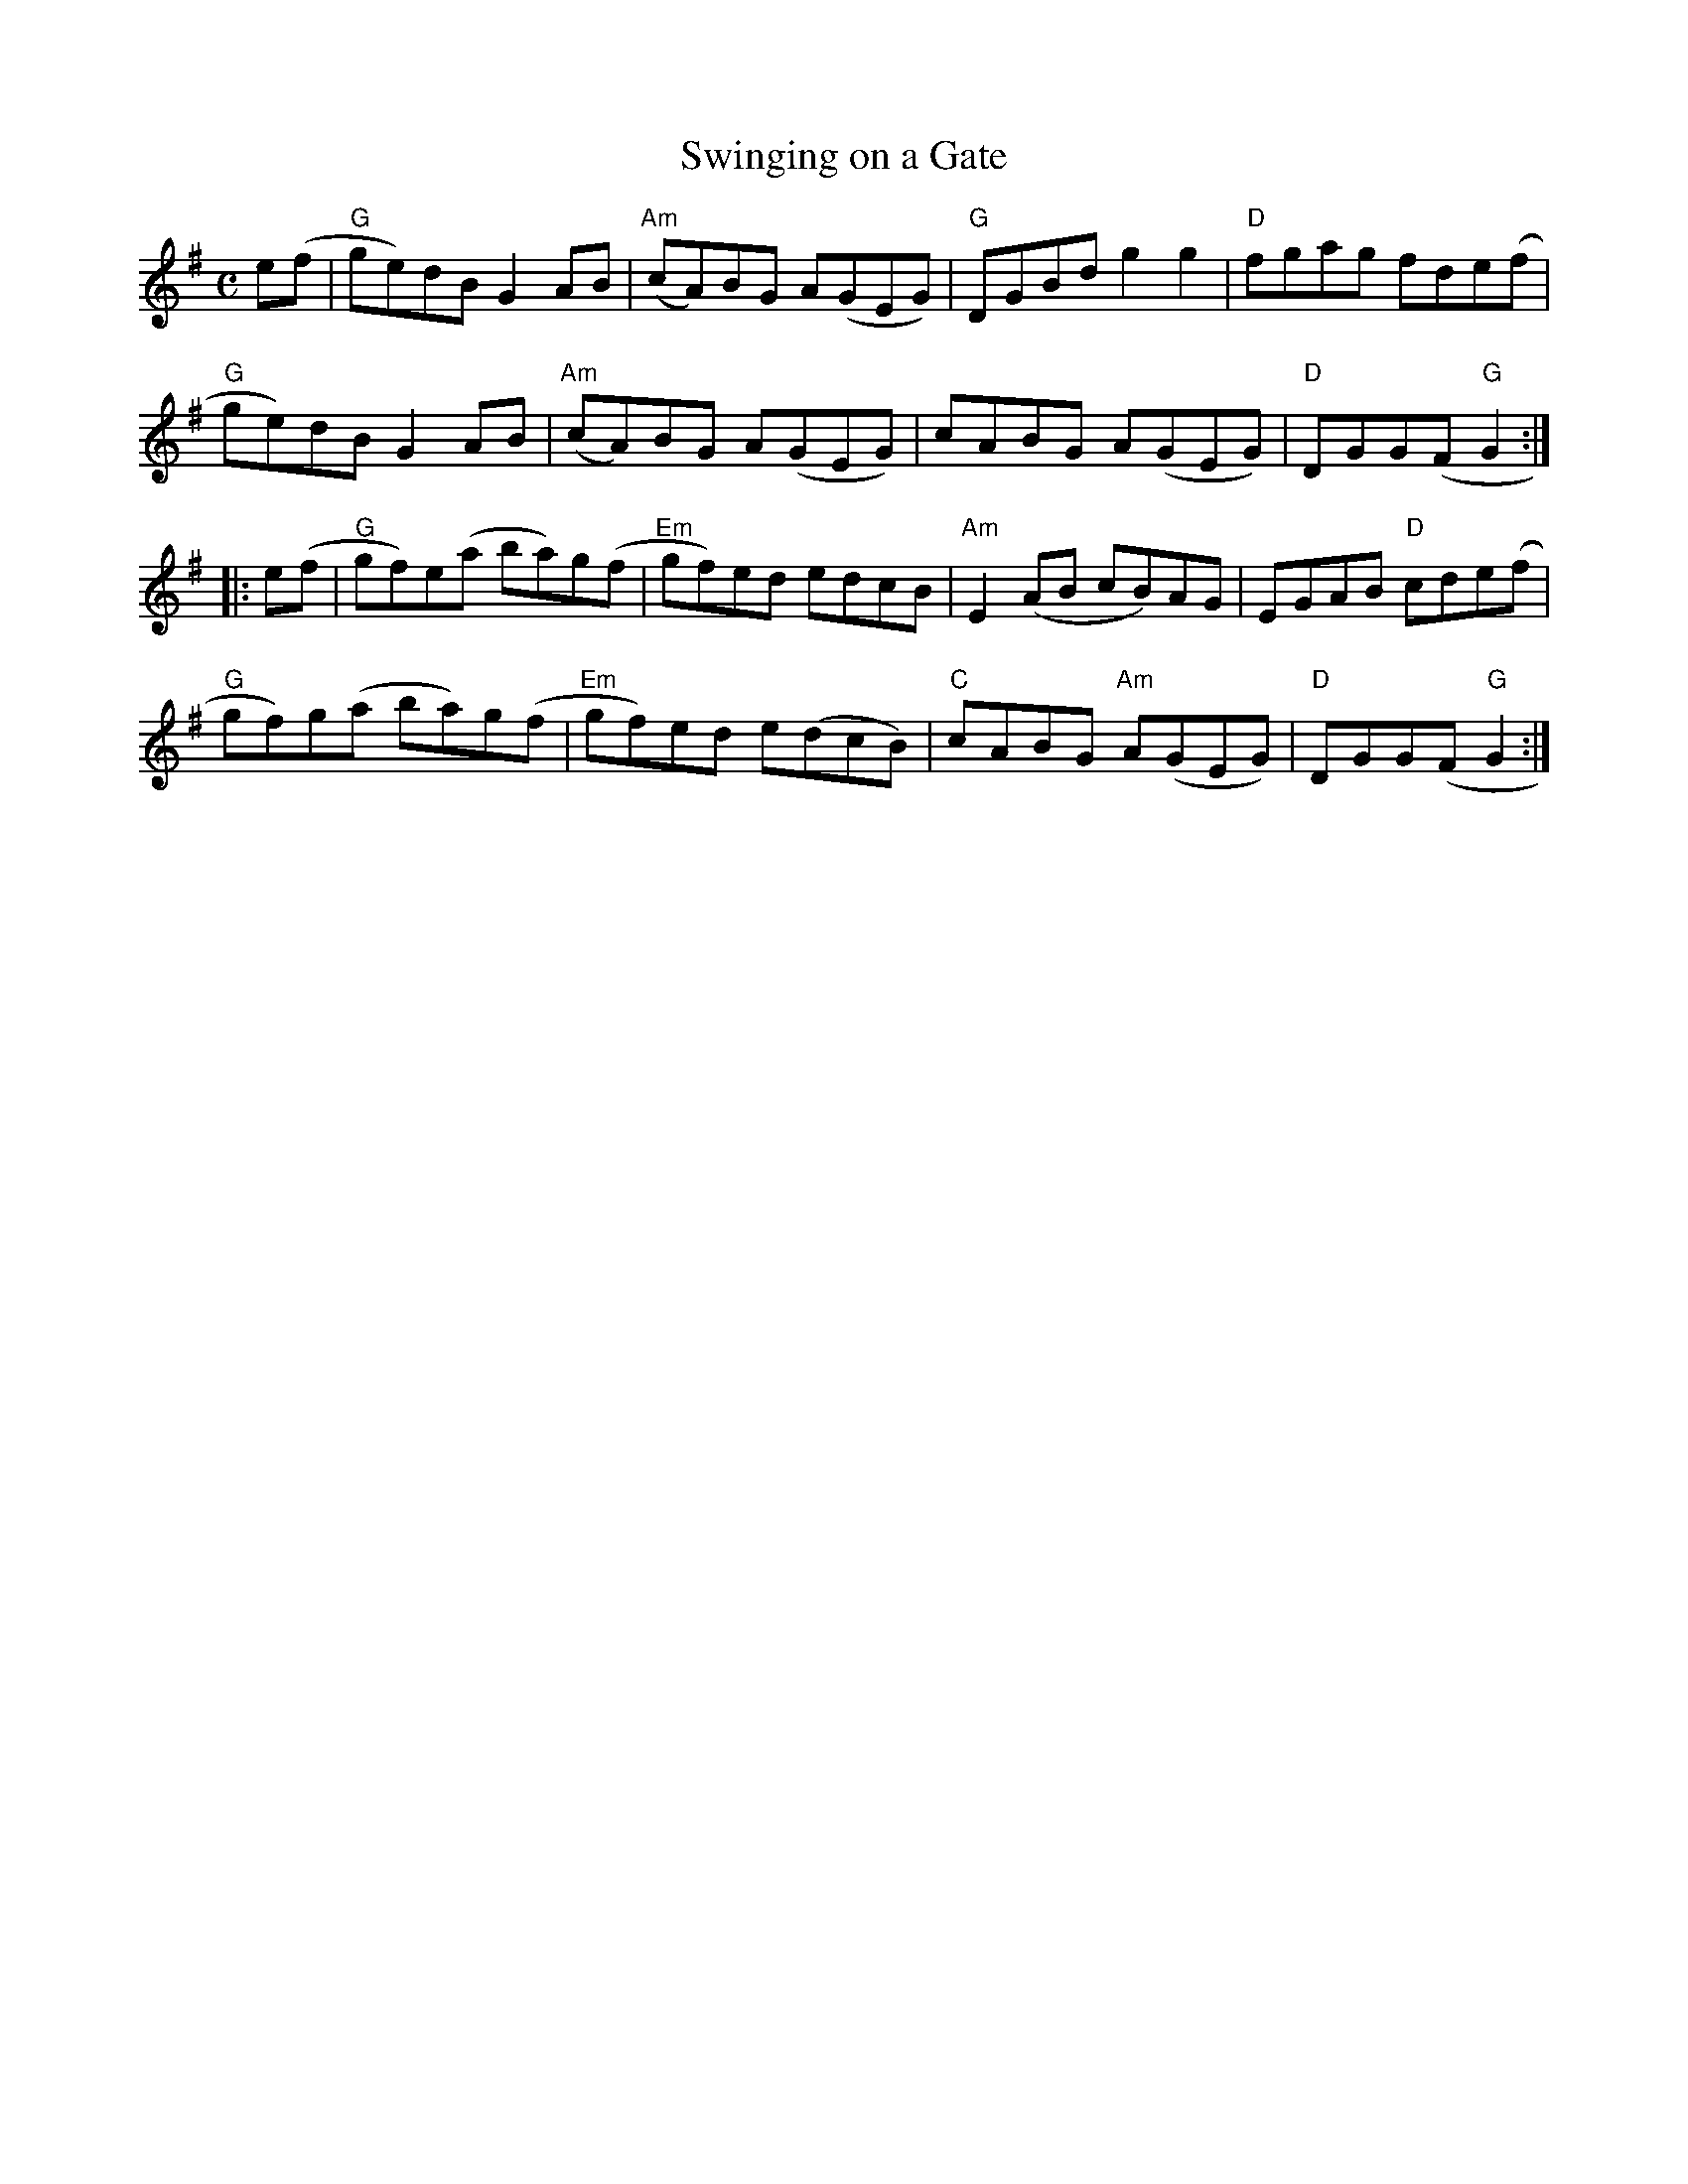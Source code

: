 X:1
T:Swinging on a Gate
R:Reel
M:C
%%printtempo 0
Q:180
K:G
e(f |"G"ge)dB G2 AB|"Am" (cA)BG A(GEG)|"G"DGBd g2g2|"D"fgag fde(f|
"G"ge)dB G2 AB|"Am"(cA)BG A(GEG)|cABG A(GEG)|"D"DGG(F "G"G2:|
|:e(f|\
"G"gf)e(a ba)g(f|"Em"gf)ed edcB|"Am"E2(AB cB)AG|EGAB "D"cde(f|
"G"gf)g(a ba)g(f|"Em"gf)ed e(dcB)|"C"cABG "Am"A(GEG)|"D"DGG(F"G"G2:|
